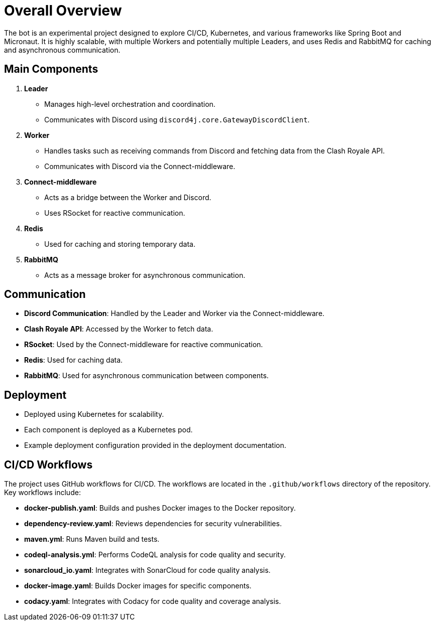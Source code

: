 = Overall Overview

The bot is an experimental project designed to explore CI/CD, Kubernetes, and various frameworks like Spring Boot and Micronaut. It is highly scalable, with multiple Workers and potentially multiple Leaders, and uses Redis and RabbitMQ for caching and asynchronous communication.

== Main Components

1. **Leader**
   - Manages high-level orchestration and coordination.
   - Communicates with Discord using `discord4j.core.GatewayDiscordClient`.

2. **Worker**
   - Handles tasks such as receiving commands from Discord and fetching data from the Clash Royale API.
   - Communicates with Discord via the Connect-middleware.

3. **Connect-middleware**
   - Acts as a bridge between the Worker and Discord.
   - Uses RSocket for reactive communication.

4. **Redis**
   - Used for caching and storing temporary data.

5. **RabbitMQ**
   - Acts as a message broker for asynchronous communication.

== Communication

- **Discord Communication**: Handled by the Leader and Worker via the Connect-middleware.
- **Clash Royale API**: Accessed by the Worker to fetch data.
- **RSocket**: Used by the Connect-middleware for reactive communication.
- **Redis**: Used for caching data.
- **RabbitMQ**: Used for asynchronous communication between components.

== Deployment

- Deployed using Kubernetes for scalability.
- Each component is deployed as a Kubernetes pod.
- Example deployment configuration provided in the deployment documentation.

== CI/CD Workflows

The project uses GitHub workflows for CI/CD. The workflows are located in the `.github/workflows` directory of the repository. Key workflows include:

- **docker-publish.yaml**: Builds and pushes Docker images to the Docker repository.
- **dependency-review.yaml**: Reviews dependencies for security vulnerabilities.
- **maven.yml**: Runs Maven build and tests.
- **codeql-analysis.yml**: Performs CodeQL analysis for code quality and security.
- **sonarcloud_io.yaml**: Integrates with SonarCloud for code quality analysis.
- **docker-image.yaml**: Builds Docker images for specific components.
- **codacy.yaml**: Integrates with Codacy for code quality and coverage analysis.